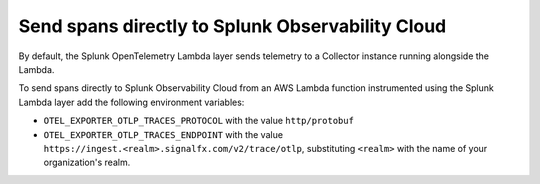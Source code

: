Send spans directly to Splunk Observability Cloud
=====================================================================

By default, the Splunk OpenTelemetry Lambda layer sends telemetry to a Collector instance running alongside the Lambda.

To send spans directly to Splunk Observability Cloud from an AWS Lambda function instrumented using the Splunk Lambda layer add the following environment variables:

- ``OTEL_EXPORTER_OTLP_TRACES_PROTOCOL`` with the value ``http/protobuf``
- ``OTEL_EXPORTER_OTLP_TRACES_ENDPOINT`` with the value ``https://ingest.<realm>.signalfx.com/v2/trace/otlp``, substituting ``<realm>`` with the name of your organization's realm.

